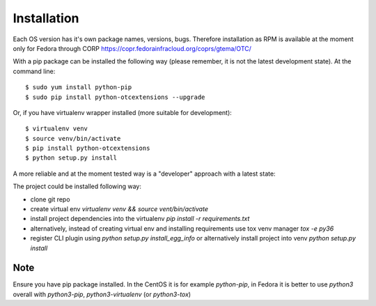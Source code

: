 ============
Installation
============

Each OS version has it's own package names, versions, bugs. Therefore installation as RPM is available at the moment only for Fedora through CORP `<https://copr.fedorainfracloud.org/coprs/gtema/OTC/>`_

With a pip package can be installed the following way (please remember, it is not the latest development state). At the command line::

    $ sudo yum install python-pip
    $ sudo pip install python-otcextensions --upgrade

Or, if you have virtualenv wrapper installed (more suitable for development)::

    $ virtualenv venv
    $ source venv/bin/activate
    $ pip install python-otcextensions
    $ python setup.py install

A more reliable and at the moment tested way is a "developer" approach with a latest state:

The project could be installed following way:

* clone git repo
* create virtual env `virtualenv venv && source vent/bin/activate`
* install project dependencies into the virtualenv `pip install -r requirements.txt`
* alternatively, instead of creating virtual env and installing requirements use tox venv manager `tox -e py36`
* register CLI plugin using `python setup.py install_egg_info` or alternatively install project into venv `python setup.py install`

Note
====

Ensure you have pip package installed. In the CentOS it is for example `python-pip`,
in Fedora it is better to use `python3` overall with `python3-pip`, `python3-virtualenv` (or `python3-tox`)
